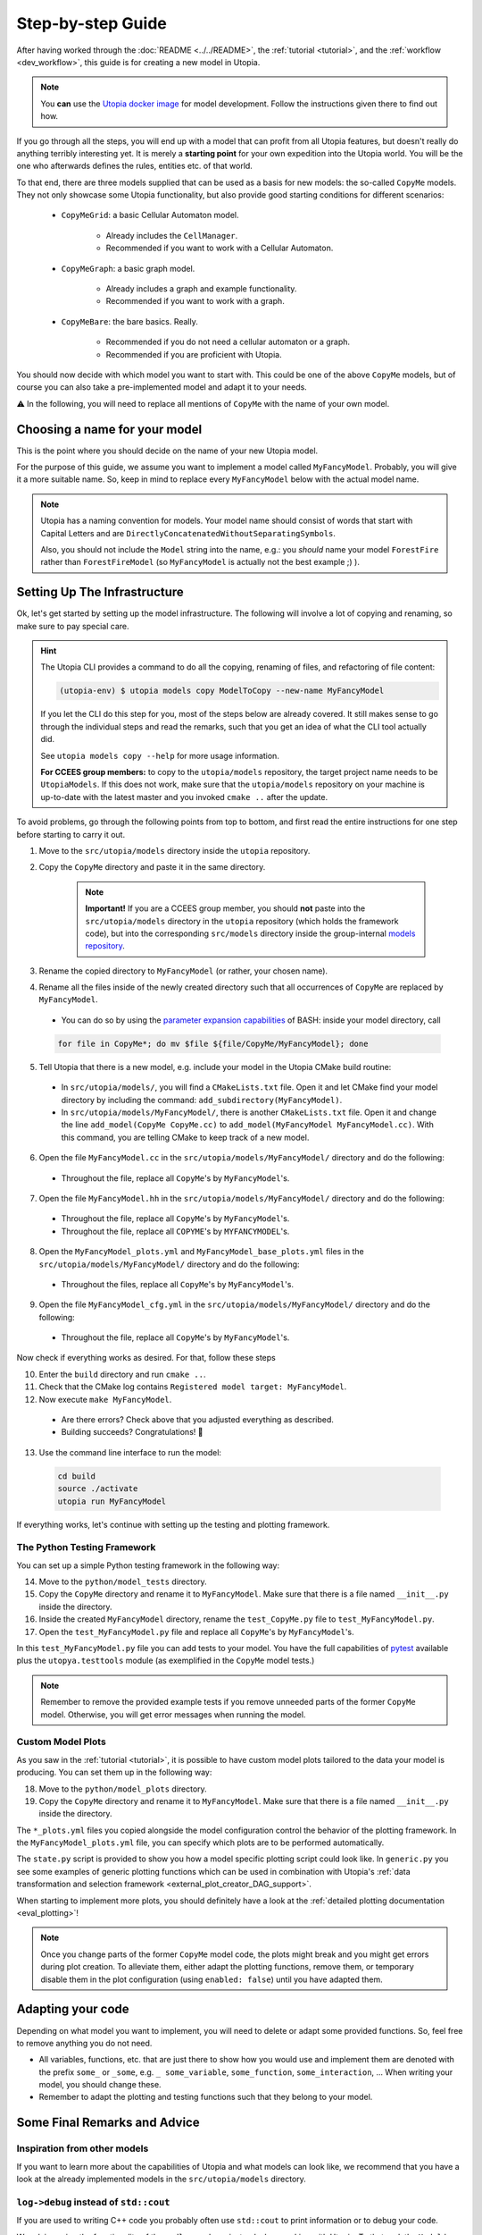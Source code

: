 .. _impl_step_by_step:

Step-by-step Guide
==================

After having worked through the :doc:`README <../../README>`, the
:ref:`tutorial <tutorial>`, and the :ref:`workflow <dev_workflow>`, this guide is for creating a new model in Utopia.

.. note::

  You **can** use the `Utopia docker image <https://hub.docker.com/r/ccees/utopia>`_ for model development.
  Follow the instructions given there to find out how.

If you go through all the steps, you will end up with a model that can profit
from all Utopia features, but doesn't really do anything terribly interesting yet.
It is merely a **starting point** for your own expedition into the Utopia world.
You will be the one who afterwards defines the rules, entities etc. of
that world.

To that end, there are three models supplied that can be used as a basis for
new models: the so-called ``CopyMe`` models.
They not only showcase some Utopia functionality, but also provide good
starting conditions for different scenarios:

    * ``CopyMeGrid``: a basic Cellular Automaton model.

        * Already includes the ``CellManager``.
        * Recommended if you want to work with a Cellular Automaton.

    * ``CopyMeGraph``: a basic graph model.

        * Already includes a graph and example functionality.
        * Recommended if you want to work with a graph.

    * ``CopyMeBare``: the bare basics. Really.

        * Recommended if you do not need a cellular automaton or a graph.
        * Recommended if you are proficient with Utopia.

You should now decide with which model you want to start with.
This could be one of the above ``CopyMe`` models, but of course you can also take a pre-implemented model and adapt it to your needs.

⚠️ In the following, you will need to replace all mentions of ``CopyMe`` with the name of your own model.


Choosing a name for your model
------------------------------
This is the point where you should decide on the name of your new Utopia model.

For the purpose of this guide, we assume you want to implement a model called ``MyFancyModel``.
Probably, you will give it a more suitable name.
So, keep in mind to replace every ``MyFancyModel`` below with the actual model name.

.. note::

    Utopia has a naming convention for models.
    Your model name should consist of words that start with Capital Letters and are ``DirectlyConcatenatedWithoutSeparatingSymbols``.

    Also, you should not include the ``Model`` string into the name, e.g.: you *should* name your model ``ForestFire`` rather than ``ForestFireModel``
    (so ``MyFancyModel`` is actually not the best example ;) ).


Setting Up The Infrastructure
-----------------------------
Ok, let's get started by setting up the model infrastructure.
The following will involve a lot of copying and renaming, so make sure to pay special care.

.. hint::

    The Utopia CLI provides a command to do all the copying, renaming of files, and refactoring of file content:

    .. code-block:: bash

        (utopia-env) $ utopia models copy ModelToCopy --new-name MyFancyModel

    If you let the CLI do this step for you, most of the steps below are already covered.
    It still makes sense to go through the individual steps and read the remarks, such that you get an idea of what the CLI tool actually did.

    See ``utopia models copy --help`` for more usage information.

    **For CCEES group members:** to copy to the ``utopia/models`` repository, the target project name needs to be ``UtopiaModels``.
    If this does not work, make sure that the ``utopia/models`` repository on your machine is up-to-date with the latest master and you invoked ``cmake ..`` after the update.


To avoid problems, go through the following points from top to bottom, and first read the entire instructions for one step before starting to carry it out.


1. Move to the ``src/utopia/models`` directory inside the ``utopia`` repository.

2. Copy the ``CopyMe`` directory and paste it in the same directory.

    .. note::

        **Important!** If you are a CCEES group member, you should **not** paste into the ``src/utopia/models`` directory in the ``utopia`` repository (which holds the framework code), but into the corresponding ``src/models`` directory inside the group-internal `models repository <https://ts-gitlab.iup.uni-heidelberg.de/utopia/models>`_.

3. Rename the copied directory to ``MyFancyModel`` (or rather, your chosen
   name).

4. Rename all the files inside of the newly created directory such that all
   occurrences of ``CopyMe`` are replaced by ``MyFancyModel``.

  - You can do so by using the `parameter expansion capabilities <http://wiki.bash-hackers.org/syntax/pe>`_ of BASH: inside your model directory, call

  .. code-block:: bash

    for file in CopyMe*; do mv $file ${file/CopyMe/MyFancyModel}; done

5. Tell Utopia that there is a new model, e.g. include your model in the
   Utopia CMake build routine:

  - In ``src/utopia/models/``, you will find a ``CMakeLists.txt`` file. Open it and let
    CMake find your model directory by including the command:
    ``add_subdirectory(MyFancyModel)``.
  - In ``src/utopia/models/MyFancyModel/``, there is another ``CMakeLists.txt`` file.
    Open it and change the line ``add_model(CopyMe CopyMe.cc)`` to
    ``add_model(MyFancyModel MyFancyModel.cc)``. With this command, you are telling
    CMake to keep track of a new model.

6. Open the file ``MyFancyModel.cc`` in the ``src/utopia/models/MyFancyModel/``
   directory and do the following:

  - Throughout the file, replace all ``CopyMe``'s by ``MyFancyModel``'s.

7. Open the file ``MyFancyModel.hh`` in the ``src/utopia/models/MyFancyModel/``
   directory and do the following:

  - Throughout the file, replace all ``CopyMe``'s by ``MyFancyModel``'s.
  - Throughout the file, replace all ``COPYME``'s by ``MYFANCYMODEL``'s.

8. Open the ``MyFancyModel_plots.yml`` and ``MyFancyModel_base_plots.yml`` files in the ``src/utopia/models/MyFancyModel/`` directory and do the following:

  - Throughout the files, replace all ``CopyMe``'s by ``MyFancyModel``'s.

9. Open the file ``MyFancyModel_cfg.yml`` in the ``src/utopia/models/MyFancyModel/``
   directory and do the following:

  - Throughout the file, replace all ``CopyMe``'s by ``MyFancyModel``'s.

Now check if everything works as desired. For that, follow
these steps

10. Enter the ``build`` directory and run ``cmake ..``.
11. Check that the CMake log contains ``Registered model target: MyFancyModel``.
12. Now execute ``make MyFancyModel``.

  * Are there errors? Check above that you adjusted everything as
    described.
  * Building succeeds? Congratulations! 🎉

13. Use the command line interface to run the model:

  .. code-block:: bash

     cd build
     source ./activate
     utopia run MyFancyModel

If everything works, let's continue with setting up the
testing and plotting framework.

The Python Testing Framework
^^^^^^^^^^^^^^^^^^^^^^^^^^^^

You can set up a simple Python testing framework in the following way:

14. Move to the ``python/model_tests`` directory.
15. Copy the ``CopyMe`` directory and rename it to ``MyFancyModel``. Make sure
    that there is a file named ``__init__.py`` inside the directory.
16. Inside the created ``MyFancyModel`` directory, rename the
    ``test_CopyMe.py`` file to ``test_MyFancyModel.py``.
17. Open the ``test_MyFancyModel.py`` file and replace all ``CopyMe``'s
    by ``MyFancyModel``'s.

In this ``test_MyFancyModel.py`` file you can add tests to your model.
You have the full capabilities of `pytest <https://pytest.org>`_ available plus
the ``utopya.testtools`` module (as exemplified in the ``CopyMe`` model tests.)

.. note::

  Remember to remove the provided example tests if you remove unneeded parts
  of the former ``CopyMe`` model. Otherwise, you will get error messages when
  running the model.


Custom Model Plots
^^^^^^^^^^^^^^^^^^
As you saw in the :ref:`tutorial <tutorial>`, it is possible to have custom model plots tailored to the data your model is producing.
You can set them up in the following way:

18. Move to the ``python/model_plots`` directory.
19. Copy the ``CopyMe`` directory and rename it to ``MyFancyModel``.
    Make sure that there is a file named ``__init__.py`` inside the directory.

The ``*_plots.yml`` files you copied alongside the model configuration control
the behavior of the plotting framework. In the ``MyFancyModel_plots.yml`` file,
you can specify which plots are to be performed automatically.

The ``state.py`` script is provided to show you how a model specific plotting
script could look like.
In ``generic.py`` you see some examples of generic plotting functions which can
be used in combination with Utopia's :ref:`data transformation and selection
framework <external_plot_creator_DAG_support>`.

When starting to implement more plots, you should definitely have a look at
the :ref:`detailed plotting documentation <eval_plotting>`!

.. note::

    Once you change parts of the former ``CopyMe`` model code, the plots might
    break and you might get errors during plot creation. To alleviate them,
    either adapt the plotting functions, remove them, or temporary disable
    them in the plot configuration (using ``enabled: false``) until you have
    adapted them.



Adapting your code
------------------
Depending on what model you want to implement, you will need to delete or
adapt some provided functions. So, feel free to remove anything you do not
need.

* All variables, functions, etc. that are just there to show how you would use and implement them are denoted with the prefix ``some_`` or ``_some``\ , e.g. ``_ some_variable``\ , ``some_function``\ , ``some_interaction``\ , ...
  When writing your model, you should change these.
* Remember to adapt the plotting and testing functions such that they belong to your model.


Some Final Remarks and Advice
-----------------------------

Inspiration from other models
^^^^^^^^^^^^^^^^^^^^^^^^^^^^^
If you want to learn more about the capabilities of Utopia and what models can look like, we recommend that you have a look at the already implemented models in the ``src/utopia/models`` directory.


``log->debug`` instead of ``std::cout``
^^^^^^^^^^^^^^^^^^^^^^^^^^^^^^^^^^^^^^^
If you are used to writing C++ code you probably often use ``std::cout`` to print information or to debug your code.

We advise using the functionality of the ``spdlog`` package instead when working with Utopia.
To that end, the ``Model`` base class already provides the ``_log`` member.
Advantages of using a logger instead of directly writing to ``std::cout`` are:

* The output verbosity can be easily controlled via the so-called "log level", without touching any code.
* For a debugging session, the verbosity can be increased, making bug hunting easier.

Which log level should be chosen, though?
As a rough guideline:

* Use ``log->info("Some info")`` for information that is not repetitive, e.g.
  not inside a loop, and contains rather general information.
* Use ``log->debug("Some more detailed info, e.g. for helping you debug")`` for debugging purposes.
* Use the python-like formatting syntax:
  ``log->debug("Some parameter: {:.3f}", param)`` to output parameters.

More information about how to use ``spdlog``, what functionality is provided, and formatting schemes can be found `in their documentation <https://github.com/gabime/spdlog>`_.

Monitoring
^^^^^^^^^^
Utopia models have the ability to communicate the model's current state to the frontend, e.g. the number of cells with a certain state, or the density of agents.
This is done only after a certain ``monitor_emit_interval``\ , to save computing resources.
As this data is communicated to the frontend via ``std::cout``, try to keep it to the bare minimum.

For an example, check out the ``monitor`` function of the ``CopyMe`` model.



Finished!
---------
Congratulations, you have built a new model! :)

Your next guide will be the :ref:`model requirements <dev_model_requirements>`.
It contains information about which requirements your code must fulfill so that it can be accepted as a model within Utopia, i.e. that it can be merged into Utopia's ``master`` branch.

Have fun implementing your own Utopia model! :)



.. _model_coupling:

Coupling Models - the Post-Model Era
---------------------------------------

.. note::

    This is an advanced feature.
    Only couple models when each of them has been tested individually.

Once you have your own model implemented, you might want to consider to couple two or more models.
Doing so is explicitly allowed in Utopia, which provides the functionality to couple even complicated model hierarchies.
Every model is placed one level below its parent model (with the `pseudo parent` at the top), and it passed its parent model at initialization.
Hence, the child model is a member of the parent model and the configuration is passed through the parent.

Operating coupled models usually requires a couple of additional thoughts:

* The parent model has to ``iterate`` or ``run`` the child model as per your design; this can be at any time, in parallel, faster or slower.
* For every model, the ``run()`` command includes the iteration until maximum time and three additional operations:

  #.
    The ``prolog``.
    A function that is to be called before the first iteration of this model.
    Its default function includes the writing of the initial state.
  #.
    The ``epilog``.
    A function that is called after the last iteration of this model.
    Ideally it should be called directly after the last iteration, though this is not a requirement.
    Check with the model's documentation.
  #.
    The `breakpoint`.
    The model may receive a signal to stop iteration, e.g. due to a break condition or the user interrupting the simulation run.
    Upon that signal, the ``stop_now`` flag is set to ``true``, indicating that the iteration should stop and the model should shut down.
    A grace period (default: 2s, configurable via frontend) is given; after that, the model process is killed, which may lead to loss of data.
    If – for special reasons – a system of coupled models needs to perform a specific task at the breakpoint, the flag may be queried using ``this->stop_now.load()``.
    Be aware that time-intensive tasks should *not* be carried out after the breakpoint; the aim is to swiftly take down the model object.
    Also note that this flag is not part of the public interface and may change unexpectedly.

  These operations must be handled manually if the child-model is only iterated.
  That means, call the `prolog` before the first iteration, call the `epilog` after the last iteration, and set a breakpoint if you are performing several iterations in a row.
  Note that the maximum time is equal for all models.
  However, by iterating a model can exceed the maximum time.

For an example, see the :ref:`Environment model <model_Environment>`, that is intended to be used as a child-model and includes a guide how to use it.
